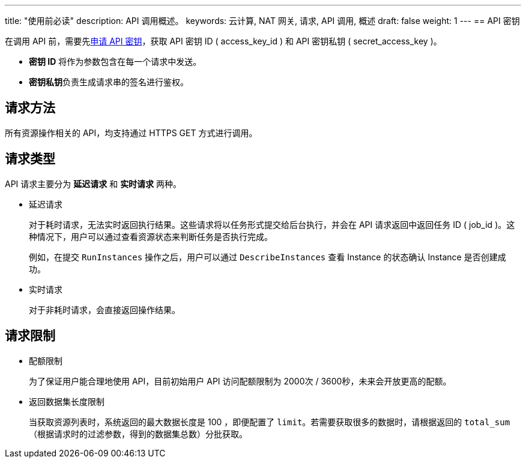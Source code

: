 ---
title: "使用前必读"
description: API 调用概述。 
keywords: 云计算, NAT 网关, 请求, API 调用, 概述
draft: false
weight: 1
---
== API 密钥

在调用 API 前，需要先link:/user_guide/authorization/access_key/manual/create/[申请 API 密钥]，获取 API 密钥 ID ( access_key_id ) 和 API 密钥私钥 ( secret_access_key )。

* *密钥 ID* 将作为参数包含在每一个请求中发送。
* **密钥私钥**负责生成请求串的签名进行鉴权。

== 请求方法

所有资源操作相关的 API，均支持通过 HTTPS GET 方式进行调用。

== 请求类型

API 请求主要分为 *延迟请求* 和 *实时请求* 两种。

* 延迟请求
+
对于耗时请求，无法实时返回执行结果。这些请求将以任务形式提交给后台执行，并会在 API 请求返回中返回任务 ID ( job_id )。这种情况下，用户可以通过查看资源状态来判断任务是否执行完成。
+
例如，在提交 `RunInstances` 操作之后，用户可以通过 `DescribeInstances` 查看 Instance 的状态确认 Instance 是否创建成功。

* 实时请求
+
对于非耗时请求，会直接返回操作结果。

== 请求限制

* 配额限制
+
为了保证用户能合理地使用 API，目前初始用户 API 访问配额限制为 2000次 / 3600秒，未来会开放更高的配额。

* 返回数据集长度限制
+
当获取资源列表时，系统返回的最大数据长度是 100 ，即便配置了 `limit`。若需要获取很多的数据时，请根据返回的 `total_sum` （根据请求时的过滤参数，得到的数据集总数）分批获取。
